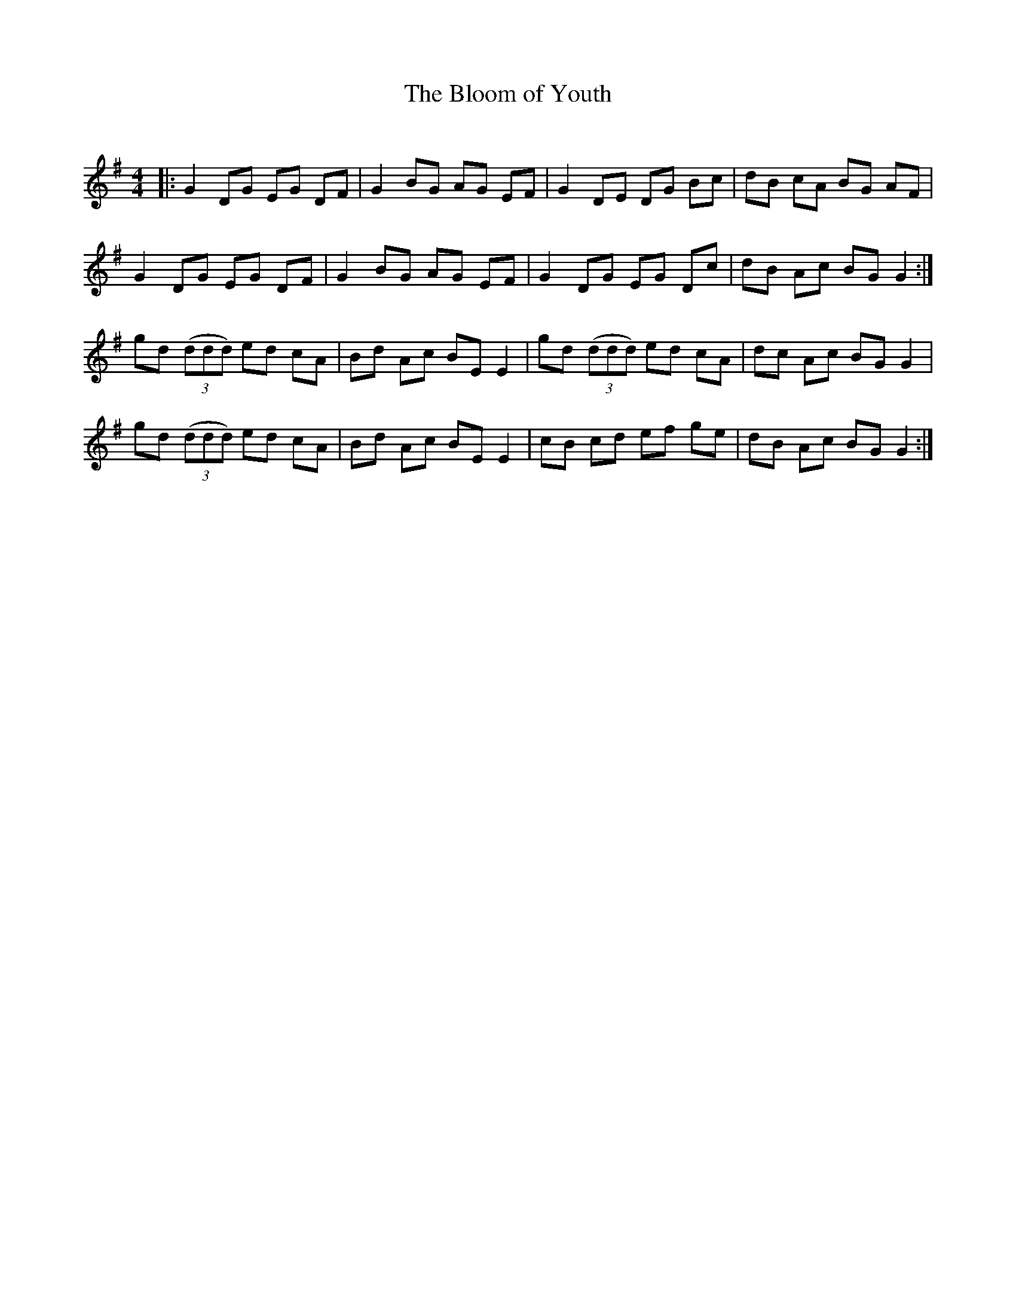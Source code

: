 X:1
T: The Bloom of Youth
C:
R:Reel
I:speed 232
K:G
M:4/4
L:1/8
|:G2DG EG DF|G2BG AG EF|G2DE DG Bc|dB cA BG AF|
G2DG EG DF|G2BG AG EF|G2DG EG Dc|dB Ac BGG2:|
gd ((3ddd) ed cA|Bd Ac BEE2|gd ((3ddd) ed cA|dc Ac BGG2|
gd ((3ddd) ed cA|Bd Ac BEE2|cB cd ef ge|dB Ac BGG2:|
